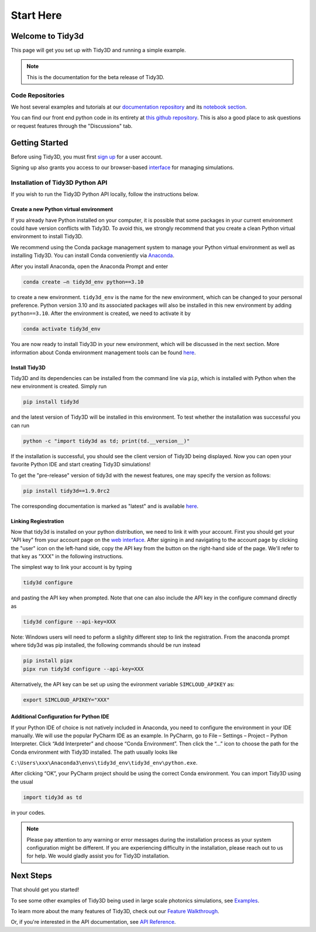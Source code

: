 **********
Start Here
**********

Welcome to Tidy3d
=================

This page will get you set up with Tidy3D and running a simple example.

.. note:: This is the documentation for the beta release of Tidy3D.

Code Repositories
-----------------

We host several examples and tutorials at our `documentation repository <https://github.com/flexcompute-readthedocs/tidy3d-docs>`_ and its `notebook section <https://github.com/flexcompute-readthedocs/tidy3d-docs/tree/readthedocs/docs/source/notebooks>`_.

You can find our front end python code in its entirety at `this github repository <https://github.com/flexcompute/tidy3d>`_.  This is also a good place to ask questions or request features through the "Discussions" tab.

Getting Started
===============

Before using Tidy3D, you must first `sign up <https://client.simulation.cloud/register-waiting>`_ for a user account.

Signing up also grants you access to our browser-based `interface <https://tidy3d.simulation.cloud/account>`_ for managing simulations.

.. Quick Start (Binder Notebook)
.. -----------------------------

.. `Click this text to get started running a Tidy3D simulation right away without any installation or software setup. <https://mybinder.org/v2/gh/flexcompute-readthedocs/tidy3d-docs/readthedocs?labpath=docs%2Fsource%2Fnotebooks%2FStartHere.ipynb>`_

.. Once there, to run the full example, select "Run -> Run All Cells".  Or you can click through the code blocks by pressing the "play" icon.

.. You will first be prompted to log in using the email and password you used for your user account.

.. Then the notebook will create a simulation and upload it to our server, where it will run for a few minutes before downloading the results and plotting the field patterns.

.. image:: _static/quickstart_fields.png
..    :width: 600

.. To play around with the simulation parameters, you can edit the notebook directly and re-run.

Installation of Tidy3D Python API
---------------------------------

If you wish to run the Tidy3D Python API locally, follow the instructions below.

Create a new Python virtual environment
^^^^^^^^^^^^^^^^^^^^^^^^^^^^^^^^^^^^^^^

If you already have Python installed on your computer, it is possible that some packages in your current environment could have version conflicts with Tidy3D. To avoid this, we strongly recommend that you create a clean Python virtual environment to install Tidy3D.

We recommend using the Conda package management system to manage your Python virtual environment as well as installing Tidy3D. You can install Conda conveniently via `Anaconda <https://www.anaconda.com/>`__.

After you install Anaconda, open the Anaconda Prompt and enter

.. code-block:: bash

    conda create –n tidy3d_env python==3.10

to create a new environment. ``tidy3d_env`` is the name for the new environment, which can be changed to your personal preference. Python version 3.10 and its associated packages will also be installed in this new environment by adding ``python==3.10``. After the environment is created, we need to activate it by

.. code-block:: bash

    conda activate tidy3d_env

You are now ready to install Tidy3D in your new environment, which will be discussed in the next section. More information about Conda environment management tools can be found `here <https://conda.io/projects/conda/en/latest/user-guide/tasks/manage-environments.html>`__.

Install Tidy3D
^^^^^^^^^^^^^^

Tidy3D and its dependencies can be installed from the command line via ``pip``, which is installed with Python when the new environment is created. Simply run

.. code-block:: bash

    pip install tidy3d

and the latest version of Tidy3D will be installed in this environment. To test whether the installation was successful you can run

.. code-block:: bash

    python -c "import tidy3d as td; print(td.__version__)"

If the installation is successful, you should see the client version of Tidy3D being displayed. Now you can open your favorite Python IDE and start creating Tidy3D simulations!

To get the "pre-release" version of tidy3d with the newest features, one may specify the version as follows:

.. code-block:: bash

    pip install tidy3d==1.9.0rc2

The corresponding documentation is marked as "latest" and is available `here <https://docs.flexcompute.com/projects/tidy3d/en/latest/>`__.

Linking Regiestration
^^^^^^^^^^^^^^^^^^^^^

Now that tidy3d is installed on your python distribution, we need to link it with your account. First you should get your "API key" from your account page on the `web interface <https://tidy3d.simulation.cloud/account>`_.  After signing in and navigating to the account page by clicking the "user" icon on the left-hand side, copy the API key from the button on the right-hand side of the page.
We'll refer to that key as "XXX" in the following instructions.

The simplest way to link your account is by typing 

.. code-block:: bash

    tidy3d configure

and pasting the API key when prompted. Note that one can also include the API key in the configure command directly as

.. code-block:: bash

    tidy3d configure --api-key=XXX

Note: Windows users will need to peform a slighlty different step to link the registration. From the anaconda prompt where tidy3d was pip installed, the following commands should be run instead

.. code-block:: bash

    pip install pipx
    pipx run tidy3d configure --api-key=XXX

Alternatively, the API key can be set up using the evironment variable ``SIMCLOUD_APIKEY`` as:

.. code-block:: bash

    export SIMCLOUD_APIKEY="XXX"


Additional Configuration for Python IDE
^^^^^^^^^^^^^^^^^^^^^^^^^^^^^^^^^^^^^^^

If your Python IDE of choice is not natively included in Anaconda, you need to configure the environment in your IDE manually. We will use the popular PyCharm IDE as an example. In PyCharm, go to File – Settings – Project – Python Interpreter. Click “Add Interpreter” and choose “Conda Environment”. Then click the “…” icon to choose the path for the Conda environment with Tidy3D installed. The path usually looks like

``C:\Users\xxx\Anaconda3\envs\tidy3d_env\tidy3d_env\python.exe``.

After clicking “OK”, your PyCharm project should be using the correct Conda environment. You can import Tidy3D using the usual

.. code-block:: bash

    import tidy3d as td

in your codes.

.. note:: Please pay attention to any warning or error messages during the installation process as your system configuration might be different. If you are experiencing difficulty in the installation, please reach out to us for help. We would gladly assist you for Tidy3D installation.

Next Steps
==========

That should get you started!  

To see some other examples of Tidy3D being used in large scale photonics simulations, see `Examples <./examples.html>`_.

To learn more about the many features of Tidy3D, check out our `Feature Walkthrough <./notebooks/Simulation.html>`_.

Or, if you're interested in the API documentation, see `API Reference <./api.html>`_.
